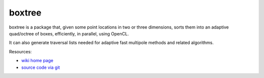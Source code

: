 boxtree
=======

boxtree is a package that, given some point locations in two or three
dimensions, sorts them into an adaptive quad/octree of boxes, efficiently, in
parallel, using OpenCL.

It can also generate traversal lists needed for adaptive fast multipole methods
and related algorithms.

Resources:

* `wiki home page <http://wiki.tiker.net/BoxTree>`_
* `source code via git <http://github.com/inducer/boxtree>`_

